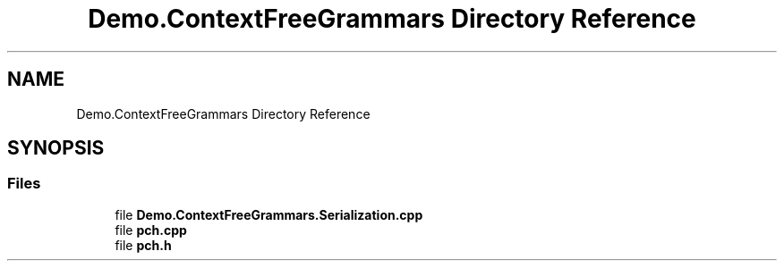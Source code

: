 .TH "Demo.ContextFreeGrammars Directory Reference" 3 "Tue Jun 4 2019" "Context-Free Grammars" \" -*- nroff -*-
.ad l
.nh
.SH NAME
Demo.ContextFreeGrammars Directory Reference
.SH SYNOPSIS
.br
.PP
.SS "Files"

.in +1c
.ti -1c
.RI "file \fBDemo\&.ContextFreeGrammars\&.Serialization\&.cpp\fP"
.br
.ti -1c
.RI "file \fBpch\&.cpp\fP"
.br
.ti -1c
.RI "file \fBpch\&.h\fP"
.br
.in -1c
